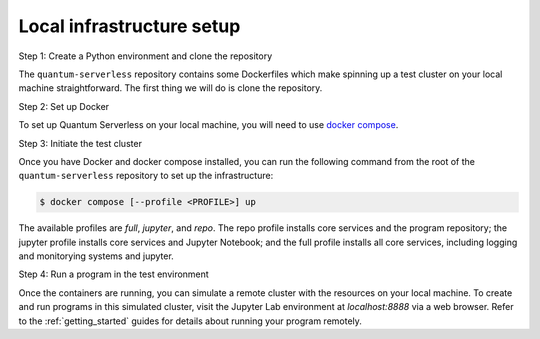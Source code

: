 .. _local_infrastructure:

==========================
Local infrastructure setup
==========================

Step 1: Create a Python environment and clone the repository

The ``quantum-serverless`` repository contains some Dockerfiles which make spinning up a test cluster
on your local machine straightforward. The first thing we will do is clone the repository.

.. code-block::
   :caption: Create a minimal environment with only Python installed in it. We recommend using `Python virtual environments <https://docs.python.org/3.10/tutorial/venv.html>`_.

      python3 -m venv /path/to/virtual/environment

.. code-block::
   :caption: Activate your new environment.

      source /path/to/virtual/environment/bin/activate

.. code-block::
   :caption: Note: If you are using Windows, use the following commands in PowerShell.

      python3 -m venv c:\path\to\virtual\environment
      c:\path\to\virtual\environment\Scripts\Activate.ps1

.. code-block::
   :caption: Clone the Quantum Serverless repository.

      cd /path/to/workspace/
      git clone git@github.com:Qiskit-Extensions/quantum-serverless.git

Step 2: Set up Docker

To set up Quantum Serverless on your local machine, you will need to use `docker compose`_.

.. _docker compose: https://docs.docker.com/compose/

Step 3: Initiate the test cluster

Once you have Docker and docker compose installed, you can run the following command from the root of the
``quantum-serverless`` repository to set up the infrastructure:

.. code-block::

        $ docker compose [--profile <PROFILE>] up

The available profiles are `full`, `jupyter`, and `repo`.
The repo profile installs core services and the program repository;
the jupyter profile installs core services and Jupyter Notebook;
and the full profile installs all core services, including logging and
monitorying systems and jupyter.

Step 4: Run a program in the test environment

Once the containers are running, you can simulate a remote cluster with the resources on your
local machine. To create and run programs in this simulated cluster, visit the Jupyter Lab
environment at `localhost:8888` via a web browser. Refer to the :ref:`getting_started` guides
for details about running your program remotely.
